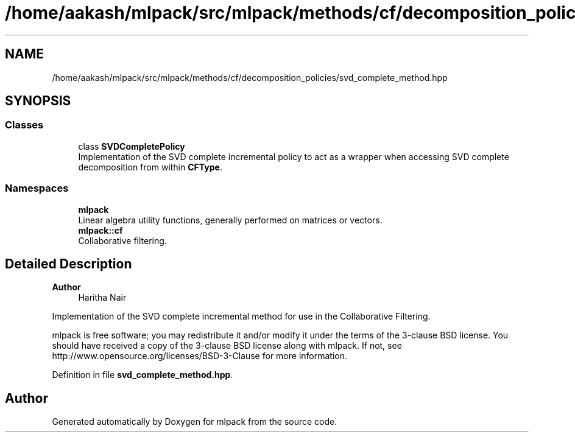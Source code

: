 .TH "/home/aakash/mlpack/src/mlpack/methods/cf/decomposition_policies/svd_complete_method.hpp" 3 "Sun Jun 20 2021" "Version 3.4.2" "mlpack" \" -*- nroff -*-
.ad l
.nh
.SH NAME
/home/aakash/mlpack/src/mlpack/methods/cf/decomposition_policies/svd_complete_method.hpp
.SH SYNOPSIS
.br
.PP
.SS "Classes"

.in +1c
.ti -1c
.RI "class \fBSVDCompletePolicy\fP"
.br
.RI "Implementation of the SVD complete incremental policy to act as a wrapper when accessing SVD complete decomposition from within \fBCFType\fP\&. "
.in -1c
.SS "Namespaces"

.in +1c
.ti -1c
.RI " \fBmlpack\fP"
.br
.RI "Linear algebra utility functions, generally performed on matrices or vectors\&. "
.ti -1c
.RI " \fBmlpack::cf\fP"
.br
.RI "Collaborative filtering\&. "
.in -1c
.SH "Detailed Description"
.PP 

.PP
\fBAuthor\fP
.RS 4
Haritha Nair
.RE
.PP
Implementation of the SVD complete incremental method for use in the Collaborative Filtering\&.
.PP
mlpack is free software; you may redistribute it and/or modify it under the terms of the 3-clause BSD license\&. You should have received a copy of the 3-clause BSD license along with mlpack\&. If not, see http://www.opensource.org/licenses/BSD-3-Clause for more information\&. 
.PP
Definition in file \fBsvd_complete_method\&.hpp\fP\&.
.SH "Author"
.PP 
Generated automatically by Doxygen for mlpack from the source code\&.
